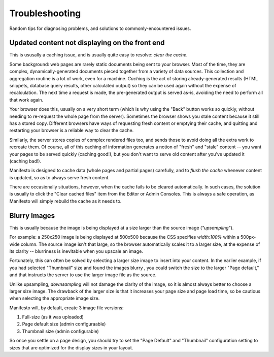 *********************
Troubleshooting
*********************

Random tips for diagnosing problems, and solutions to commonly-encountered issues.

**Updated content not displaying on the front end**
===================================================

This is ususally a caching issue, and is usually quite easy to resolve: *clear the cache.*

Some background: web pages are rarely static documents being sent to your browser. Most of the time, they are complex, dynamically-generated documents pieced together from a variety of data sources. This collection and aggregation routine is a lot of work, even for a machine. *Caching* is the act of storing  already-generated results (HTML snippets, database query results, other calculated output) so they can be used again without the expense of recalculation. The next time a request is made, the pre-generated output is served as-is, avoiding the need to perform all that work again.

Your browser does this, usually on a very short term (which is why using the "Back" button works so quickly, without needing to re-request the whole page from the server). Sometimes the browser shows you stale content because it still has a stored copy. Different browsers have ways of requesting fresh content or emptying their cache, and quitting and restarting your browser is a reliable way to clear the cache.

Similarly, the server stores copies of complex rendered files too, and sends those to avoid doing all the extra work to recreate them. Of course, all of this caching of information generates a notion of "fresh" and "stale" content -- you want your pages to be served quickly (caching good!), but you don't want to serve old content after you've updated it (caching bad!).

Manifesto is designed to cache data (whole pages and partial pages) carefully, and to *flush the cache* whenever content is updated, so as to always serve fresh content.

There are occasionally situations, however, when the cache fails to be cleared automatically. In such cases, the solution is usually to click the "Clear cached files" item from the Editor or Admin Consoles. This is always a safe operation, as Manifesto will simply rebuild the cache as it needs to.

**Blurry Images**
===================================================

This is usually because the image is being displayed at a size larger than the source image (*"upsampling"*).

For example: a 250x250 image is being displayed at 500x500 because the CSS specifies `width:100%` within a 500px-wide column. The source image isn't that large, so the browser automatically scales it to a larger size, at the expense of its clarity -- blurriness is inevitable when you upscale an image.

Fortunately, this can often be solved by selecting a larger size image to insert into your content. In the earlier example, if you had selected "Thumbnail" size and found the images blurry , you could switch the size to the larger "Page default," and that instructs the server to use the larger image file as the source.

Unlike upsampling, *downsampling* will not damage the clarity of the image, so it is almost always better to choose a larger size image. The drawback of the larger size is that it increases your page size and page load time, so be cautious when selecting the appropriate image size.

Manifesto will, by default, create 3 image file versions:

#. Full-size (as it was uploaded)
#. Page default size (admin configuraable)
#. Thumbnail size (admin configurable)

So once you settle on a page design, you should try to set the "Page Default" and "Thumbnail" configuration setting to sizes that are optimized for the display sizes in your layout.